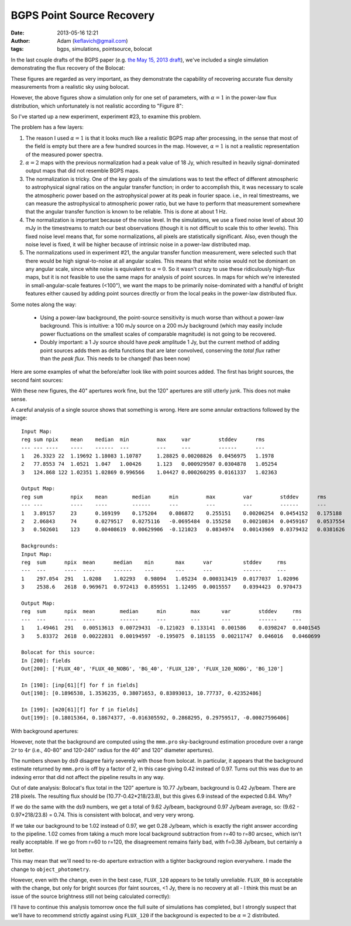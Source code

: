 BGPS Point Source Recovery
##########################
:date: 2013-05-16 12:21
:author: Adam (keflavich@gmail.com)
:tags: bgps, simulations, pointsource, bolocat


In the last couple drafts of the BGPS paper (e.g. `the May 15, 2013 draft
<https://github.com/keflavich/bgpsv2/blob/master/v2_draft0515.pdf?raw=true>`_),
we've included a single simulation demonstrating the flux recovery of the
Bolocat:

.. image:: https://raw.github.com/keflavich/bgpsv2/master/figures/in_vs_out_bolocat_FLUX_40.png?login=keflavich&token=8ff3096beef7bf15627a7a6b7363cb49
    :width: 800
.. image:: https://raw.github.com/keflavich/bgpsv2/master/figures/in_vs_out_bolocat_FLUX_120.png?login=keflavich&token=2c6e9896c5df6824e9881c94d6af542f
    :width: 800

These figures are regarded as very important, as they demonstrate the
capability of recovering accurate flux density measurements from a realistic
sky using bolocat.

However, the above figures show a simulation only for one set of parameters,
with :math:`\alpha=1` in the power-law flux distribution, which unfortunately
is not realistic according to "Figure 8":

.. image:: https://github.com/keflavich/bgpsv2/raw/master/figures/l030_higal_bgps_powerspec_compare.png
    :width: 800


So I've started up a new experiment, experiment #23, to examine this problem. 

The problem has a few layers:

1. The reason I used :math:`\alpha=1` is that it looks much like a realistic
   BGPS map after processing, in the sense that most of the field is empty
   but there are a few hundred sources in the map.  However, :math:`\alpha=1`
   is not a realistic representation of the measured power spectra.
2. :math:`\alpha=2` maps with the previous normalization had a peak value of
   18 Jy, which resulted in heavily signal-dominated output maps that did not
   resemble BGPS maps.
3. The normalization is tricky.  One of the key goals of the simulations was to
   test the effect of different atmospheric to astrophysical signal ratios on
   the angular transfer function; in order to accomplish this, it was necessary
   to scale the atmospheric power based on the astrophysical power at its peak
   in fourier space.  i.e., in real timestreams, we can measure the astrophysical
   to atmospheric power ratio, but we have to perform that measurement somewhere
   that the angular transfer function is known to be reliable.  This is done at
   about 1 Hz.  
4. The normalization is important because of the noise level.  In the
   simulations, we use a fixed noise level of about 30 mJy in the timestreams
   to match our best observations (though it is not difficult to scale this to
   other levels).  This fixed noise level means that, for some normalizations,
   all pixels are statistically significant.  Also, even though the noise level
   is fixed, it will be higher because of intrinsic noise in a power-law
   distributed map.
5. The normalizations used in experiment #21, the angular transfer function
   measurement, were selected such that there would be high signal-to-noise at
   all angular scales.  This means that white noise would not be dominant on
   any angular scale, since white noise is equivalent to :math:`\alpha=0`.  So
   it wasn't crazy to use these ridiculously high-flux maps, but it is not
   feasible to use the same maps for analysis of point sources.  In maps for
   which we're interested in small-angular-scale features (<100"), we want the
   maps to be primarily noise-dominated with a handful of bright features
   either caused by adding point sources directly or from the local peaks in
   the power-law distributed flux.

Some notes along the way:

 * Using a power-law background, the point-source sensitivity is much worse
   than without a power-law background.   This is intuitive: a 100 mJy source
   on a 200 mJy background (which may easily include power fluctuations on the
   smallest scales of comparable magnitude) is not going to be recovered.
 * Doubly important: a 1 Jy source should have *peak* amplitude 1 Jy, but the
   current method of adding point sources adds them as delta functions that are
   later convolved, conserving the *total flux* rather than the *peak flux*.
   This needs to be changed! (has been now)

Here are some examples of what the before/after look like with point sources added.
The first has bright sources, the second faint sources:

.. image:: static/images/bgps-point-source-recovery/BGPS_exp23_bright.png
    :width: 800
.. image:: static/images/bgps-point-source-recovery/BGPS_exp23_missingsrcs.png
    :width: 800


With these new figures, the 40" apertures work fine, but the 120" apertures are
still utterly junk.  This does not make sense.

.. image:: static/images/bgps-point-source-recovery/in_vs_out_bolocat_FLUX_40_testexp23.png
    :width: 800
.. image:: static/images/bgps-point-source-recovery/in_vs_out_bolocat_FLUX_80_testexp23.png
    :width: 800
.. image:: static/images/bgps-point-source-recovery/in_vs_out_bolocat_FLUX_120_testexp23.png
    :width: 800

A careful analysis of a single source shows that something is wrong.  Here are some annular extractions
followed by the image:

::

    Input Map:
    reg sum npix    mean    median  min         max     var         stddev      rms 
    --- --- ----    ----    ------  ---         ---     ---         ------      --- 
    1   26.3323 22  1.19692 1.18083 1.10787     1.28825 0.00208826  0.0456975   1.1978  
    2   77.8553 74  1.0521  1.047   1.00426     1.123   0.000929507 0.0304878   1.05254 
    3   124.868 122 1.02351 1.02869 0.996566    1.04427 0.000260295 0.0161337   1.02363 

    Output Map:
    reg sum         npix    mean        median      min         max         var         stddev      rms 
    --- ---         ----    ----        ------      ---         ---         ---         ------      --- 
    1   3.89157     23      0.169199    0.175204    0.086872    0.255151    0.00206254  0.0454152   0.175188    
    2   2.06843     74      0.0279517   0.0275116   -0.0695484  0.155258    0.00210834  0.0459167   0.0537554   
    3   0.502601    123     0.00408619  0.00629906  -0.121023   0.0834974   0.00143969  0.0379432   0.0381626   

    Backgrounds:
    Input Map:
    reg  sum      npix  mean      median    min       max      var          stddev     rms
    ---  ---      ----  ----      ------    ---       ---      ---          ------     ---
    1    297.054  291   1.0208    1.02293   0.98094   1.05234  0.000313419  0.0177037  1.02096
    3    2538.6   2618  0.969671  0.972413  0.859551  1.12495  0.0015557    0.0394423  0.970473

    Output Map:
    reg  sum      npix  mean        median      min        max       var         stddev     rms
    ---  ---      ----  ----        ------      ---        ---       ---         ------     ---
    1    1.49461  291   0.00513613  0.00729431  -0.121023  0.133141  0.001586    0.0398247  0.0401545
    3    5.83372  2618  0.00222831  0.00194597  -0.195075  0.181155  0.00211747  0.046016   0.0460699
    
    Bolocat for this source:
    In [200]: fields
    Out[200]: ['FLUX_40', 'FLUX_40_NOBG', 'BG_40', 'FLUX_120', 'FLUX_120_NOBG', 'BG_120']

    In [198]: [inp[61][f] for f in fields]
    Out[198]: [0.1896538, 1.3536235, 0.38071653, 0.83893013, 10.77737, 0.42352486]

    In [199]: [m20[61][f] for f in fields]
    Out[199]: [0.18015364, 0.18674377, -0.016305592, 0.2868295, 0.29759517, -0.00027596406]
        
    
 
.. image:: static/images/bgps-point-source-recovery/annulus_exam.png
    :width: 800

With background apertures:

.. image:: static/images/bgps-point-source-recovery/annulus_exam_bgapers.png
    :width: 800

However, note that the background are computed using the ``mmm.pro``
sky-background estimation procedure over a range :math:`2r` to :math:`4r`
(i.e., 40-80" and 120-240" radius for the 40" and 120" diameter apertures).

The numbers shown by ds9 disagree fairly severely with those from bolocat.
In particular, it appears that the background estimate returned by ``mmm.pro``
is off by a factor of 2, in this case giving 0.42 instead of 0.97.  Turns out
this was due to an indexing error that did not affect the pipeline results in
any way.

Out of date analysis:
Bolocat's flux total in the 120" aperture is 10.77 Jy/beam, background is 0.42
Jy/beam.  There are 218 pixels.  The resulting flux should be
(10.77-0.42*218/23.8), but this gives 6.9 instead of the expected 0.84.  Why?

If we do the same with the ds9 numbers, we get a total of 9.62 Jy/beam,
background 0.97 Jy/beam average, so: (9.62 - 0.97*218/23.8) = 0.74.
This is consistent with bolocat, and very very wrong.

If we take our background to be 1.02 instead of 0.97, we get 0.28 Jy/beam,
which is exactly the right answer according to the pipeline.  1.02 comes from
taking a much more local background subtraction from r=40 to r=80 arcsec,
which isn't really acceptable.  If we go from r=60 to r=120, the disagreement remains
fairly bad, with f=0.38 Jy/beam, but certainly a lot better.

This may mean that we'll need to re-do aperture extraction with a tighter
background region everywhere.  I made the change to ``object_photometry``.

However, even with the change, even in the best case, ``FLUX_120`` appears to
be totally unreliable.  ``FLUX_80`` is acceptable with the change, but only for
bright sources (for faint sources, <1 Jy, there is no recovery at all - I think this
must be an issue of the source brightness still not being calculated correctly):

.. image:: static/images/bgps-point-source-recovery/exp23_recoverytests/in_vs_out_bolocat_FLUX_80_bright_1.0E-05.png
    :width: 800

I'll have to continue this analysis tomorrow once the full suite of simulations
has completed, but I strongly suspect that we'll have to recommend strictly
against using ``FLUX_120`` if the background is expected to be :math:`\alpha=2`
distributed.


